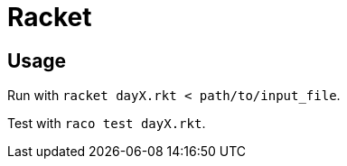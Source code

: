 = Racket

== Usage

Run with `racket dayX.rkt < path/to/input_file`.

Test with `raco test dayX.rkt`.
